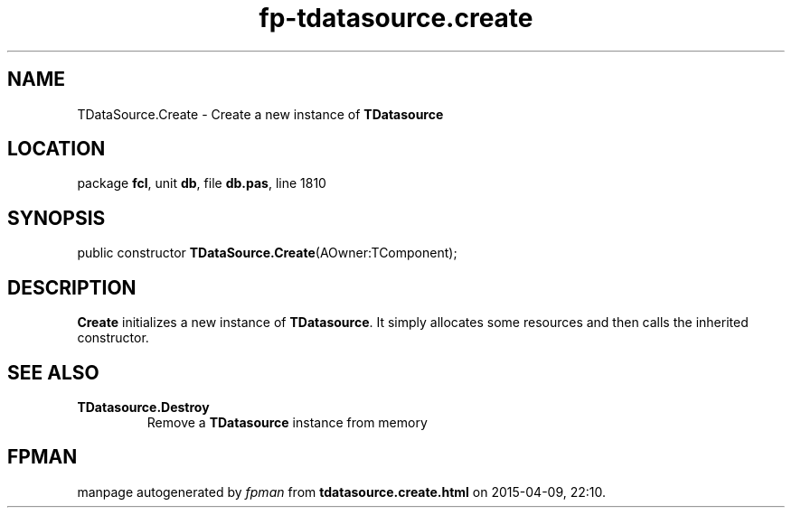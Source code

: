 .\" file autogenerated by fpman
.TH "fp-tdatasource.create" 3 "2014-03-14" "fpman" "Free Pascal Programmer's Manual"
.SH NAME
TDataSource.Create - Create a new instance of \fBTDatasource\fR 
.SH LOCATION
package \fBfcl\fR, unit \fBdb\fR, file \fBdb.pas\fR, line 1810
.SH SYNOPSIS
public constructor \fBTDataSource.Create\fR(AOwner:TComponent);
.SH DESCRIPTION
\fBCreate\fR initializes a new instance of \fBTDatasource\fR. It simply allocates some resources and then calls the inherited constructor.


.SH SEE ALSO
.TP
.B TDatasource.Destroy
Remove a \fBTDatasource\fR instance from memory

.SH FPMAN
manpage autogenerated by \fIfpman\fR from \fBtdatasource.create.html\fR on 2015-04-09, 22:10.

